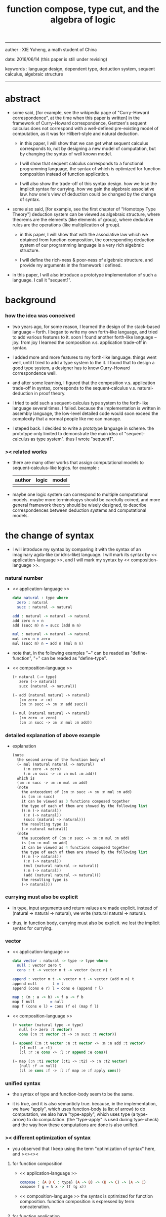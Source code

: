 #+HTML_HEAD: <link rel="stylesheet" href="../asset/css/page.css" type="text/css" media="screen" />
#+title: function compose, type cut, and the algebra of logic

------
@@html:
<p> auther : XIE Yuheng, a math student of China </p>
<p> date: 2016/06/14 (this paper is still under revising) </p>
<p> keywords :  language design, dependent type, deduction system, sequent calculus, algebraic structure </p>
@@
------

* abstract

  - some said,
    [for example, see the wikipedia page of "Curry–Howard correspondence", at the time when this paper is written]
    in the framework of Curry–Howard correspondence,
    Gentzen's sequent calculus does not correspond with
    a well-defined pre-existing model of computation,
    as it was for Hilbert-style and natural deduction.

    - in this paper, I will show that
      we can get what sequent calculus corresponds to,
      not by designing a new model of computation,
      but by changing the syntax of well known model.

    - I will show that
      sequent calculus corresponds to a functional programming language,
      the syntax of which is optimized for function composition
      instead of function application.

    - I will also show the trade-off of this syntax design.
      how we lose the implicit syntax for currying.
      how we gain the algebraic associative law.
      how one's view of deduction could be changed by the change of syntax.

  - some also said, [for example, see the first chapter of "Homotopy Type Theory"]
    deduction system can be viewed as algebraic structure,
    where theorems are the elements (like elements of group),
    where deductive rules are the operations (like multiplication of group).

    - in this paper, I will show that
      with the associative law which we obtained from function composition,
      the corresponding deduction system of our programming language
      is a very rich algebraic structure.

    - I will define the rich-ness & poor-ness of algebraic structure,
      and provide my arguments in the framework I defined.

  - in this paper, I will also introduce a prototype implementation of such a language.
    I call it "sequent1".

* background

*** how the idea was conceived

    - two years ago,
      for some reason, I learned the design of the stack-based language -- forth.
      I began to write my own forth-like language,
      and tried to add various features to it.
      soon I found another forth-like language -- joy.
      from joy I learned the composition v.s. application trade-off in syntax.

    - I added more and more features to my forth-like language.
      things went well, until I tried to add a type system to the it.
      I found that
      to design a good type system,
      a designer has to know Curry–Howard correspondence well.

    - and after some learning,
      I figured that
      the composition v.s. application trade-off in syntax,
      corresponds to
      the sequent-calculus v.s. natural-deduction in proof theory.

    - I tried to add such a sequent-calculus type system
      to the forth-like language several times.
      I failed.
      because the implementation is written in assembly language,
      the low-level detailed code would soon exceed the complexity
      that a normal people like me can manage.

    - I steped back.
      I decided to write a prototype language in scheme.
      the prototype only limited to demonstrate the main idea of "sequent-calculus as type system".
      thus I wrote "sequent1".

*** >< related works

    - there are many other works
      that assign computational models to sequent-calculus-like logics.
      for example :
      | author | logic | model |
      |--------+-------+-------|
      |        |       |       |

    - maybe one logic system can correspond to multiple computational models.
      maybe more terminologys should be carefully coined,
      and more general framework theory should be wisely designed,
      to describe correspondences between deduction systems and computational models.

* the change of syntax

  - I will introduce my syntax by comparing it with
    the syntax of an imaginary agda-like (or idris-like) language.
    I will mark its syntax by << application-language >>,
    and I will mark my syntax by << composition-language >>.

*** natural number

    - << application-language >>
      #+begin_src idris
      data natural : type where
        zero : natural
        succ : natural -> natural

      add : natural -> natural -> natural
      add zero n = n
      add (succ m) n = succ (add m n)

      mul : natural -> natural -> natural
      mul zero n = zero
      mul (succ m) n = add n (mul m n)
      #+end_src

    - note that,
      in the following examples
      "~" can be readed as "define-function",
      "+" can be readed as "define-type".

    - << composition-language >>
      #+begin_src scheme
      (+ natural (-> type)
         zero (-> natural)
         succ (natural -> natural))

      (~ add (natural natural -> natural)
         (:m zero -> :m)
         (:m :n succ -> :m :n add succ))

      (~ mul (natural natural -> natural)
         (:m zero -> zero)
         (:m :n succ -> :m :n mul :m add))
      #+end_src

*** detailed explanation of above example

    - explanation
      #+begin_src scheme
      (note
        the second arrow of the function body of
        (~ mul (natural natural -> natural)
           (:m zero -> zero)
           (:m :n succ -> :m :n mul :m add))
        which is
        (:m :n succ -> :m :n mul :m add)
        (note
          the antecedent of (:m :n succ -> :m :n mul :m add)
          is (:m :n succ)
          it can be viewed as 3 functions composed together
          the type of each of them are showed by the following list
          ((:m (-> natural))
           (:n (-> natural))
           (succ (natural -> natural)))
          the resulting type is
          (-> natural natural))
        (note
          the succedent of (:m :n succ -> :m :n mul :m add)
          is (:m :n mul :m add)
          it can be viewed as 4 functions composed together
          the type of each of them are showed by the following list
          ((:m (-> natural))
           (:n (-> natural))
           (mul (natural natural -> natural))
           (:m (-> natural))
           (add (natural natural -> natural)))
          the resulting type is
          (-> natural)))
      #+end_src

*** currying must also be explicit

    - in type, input arguments and return values are made explicit.
      instead of (natural -> natural -> natural),
      we write (natural natural -> natural).

    - thus, in function body, currying must also be explicit.
      we lost the implicit syntax for currying.

*** vector

    - << application-language >>
      #+begin_src idris
      data vector : natural -> type -> type where
        null : vector zero t
        cons : t -> vector n t -> vector (succ n) t

      append : vector m t -> vector n t -> vector (add m n) t
      append null       l = l
      append (cons e r) l = cons e (append r l)

      map : (m : a -> b) -> f a -> f b
      map f null       = null
      map f (cons e l) = cons (f e) (map f l)
      #+end_src

    - << composition-language >>
      #+begin_src scheme
      (+ vector (natural type -> type)
         null (-> zero :t vector)
         cons (:n :t vector :t -> :n succ :t vector))

      (~ append (:m :t vector :n :t vector -> :m :n add :t vector)
         (:l null -> :l)
         (:l :r :e cons -> :l :r append :e cons))

      (~ map (:n :t1 vector (:t1 -> :t2) -> :n :t2 vector)
         (null :f -> null)
         (:l :e cons :f -> :l :f map :e :f apply cons))
      #+end_src

*** unified syntax

    - the syntax of type and function-body seem to be the same.

    - it is true,
      and it is also semanticly true.
      because, in the implementation,
      we have "apply", which uses function-body (a list of arrow) to do computation,
      we also have "type-apply", which uses type (a type-arrow) to do computation.
      (the "type-apply" is used during type-check)
      and the way how these computations are done is also unified.

*** >< different optimization of syntax

    - you observed that
      I keep using the term "optimization of syntax" here,
      and ><><><

***** for function composition

      - << application-language >>
        #+begin_src idris
        compose : {A B C : type} (A -> B) -> (B -> C) -> (A -> C)
        compose f g = λ x -> (f (g x))
        #+end_src

      - << composition-language >>
        the syntax is optimized for function composition.
        function composition is expressed by term concatenation.

***** for function application

      - << application-language >>
        the syntax is optimized for function application.
        function application is expressed by term concatenation.

      - << composition-language >>
        #+begin_src scheme
        (~ apply (:a :b ... (:a :b ... -> :c :d ...) -> :c :d ...)
           (note it is implemented as a primitive-function))
        #+end_src

*** stack processing

    - multiple return values are easily handled,
      and stack-processing functions can be used to help to
      re-order return values (without naming them) for function composition.
      (just like in forth & joy)

    - << composition-language >>
      #+begin_src scheme
      (~ drop (:t ->)
         (:d ->))

      (~ dup (:t -> :t :t)
         (:d -> :d :d))

      (~ over (:t1 :t2 -> :t1 :t2 :t1)
         (:d1 :d2 -> :d1 :d2 :d1))

      (~ tuck (:t1 :t2 -> :t2 :t1 :t2)
         (:d1 :d2 -> :d2 :d1 :d2))

      (~ swap (:t1 :t2 -> :t2 :t1)
         (:d1 :d2 -> :d2 :d1))
      #+end_src

* Curry–Howard correspondence under this syntax

  - to show such correspondence
    is to show,
    1. how to view type as theorem ?
    2. how to view function as proof ?

*** type as theorem

    - with the ability to handle multiple return values,
      we can express "and" easily.
      #+begin_src scheme
      (A B -> C D) -- "(A and B) implies (C and D)"
      #+end_src
      we can express "for all" and "there exist" in an unified way.
      #+begin_src scheme
      ((:x : A) -> :x P) -- "for all x belong to A, we have P(x)"
      (-> (:x : A) :x P) -- "there exist x belong to A, such that P(x)"
      #+end_src

    - I call express of form (A B C ... -> E F G ...) sequent.
      but you should note that,
      sequent for us, is not exactly the same as sequent for Gentzen.
      Gentzen views succedent as "or", while we view succedent as "and".
      #+begin_src scheme
      for Gentzen -- (A B -> C D) -- "(A and B) implies (C or D)",
      for us      -- (A B -> C D) -- "(A and B) implies (C and D)".
      #+end_src

*** function as proof

    - "function as proof" means,
      the way we write function body forms a language to record deduction.
      a record of many steps of deduction is called a proof.

    - let us summarize deductive rules in sequent calculus in our language
      I will simplify some explicit contexts variables from them
      because for our language contexts can be implicit

***** cut

      - cut
        #+begin_src scheme
        f : (A -> B)
        g : (B -> C)
        --------------
        f g : (A -> C)
        #+end_src

***** structural

      - left-weakening
        #+begin_src scheme
        f : (A -> C)
        -------------------
        drop f : (A B -> C)
        #+end_src

      - left-contraction
        #+begin_src scheme
        f : (A A -> B)
        ----------------
        dup f : (A -> B)
        #+end_src

      - right-contraction
        #+begin_src scheme
        f : (A -> B B)
        -----------------
        f drop : (A -> B)
        #+end_src

      - left-permutation
        #+begin_src scheme
        f : (A B -> C)
        -------------------
        swap f : (B A -> C)
        #+end_src

      - right-permutation
        #+begin_src scheme
        f : (A -> B C)
        -------------------
        f swap : (A -> C B)
        #+end_src

***** and

      - left-and-1
        #+begin_src scheme
        f : (A -> C)
        -------------------
        drop f : (A B -> C)
        #+end_src

      - left-and-2
        #+begin_src scheme
        f : (B -> C)
        ------------------------
        swap drop f : (A B -> C)
        #+end_src

      - right-and
        #+begin_src scheme
        f : (A -> B)
        g : (C -> D)
        ----------------------------
        g swap f swap : (A C -> B D)
        #+end_src

***** or

      - right-or-1
        #+begin_src scheme
        f : (A -> B)
        -------------------
        f : (A -> (B or C))
        #+end_src

      - right-or-2
        #+begin_src scheme
        f : (A -> C)
        -------------------
        f : (A -> (B or C))
        #+end_src

      - left-or
        #+begin_src scheme
        f : (A -> B)
        g : (C -> D)
        -----------------------------
        (case (:x {:x : A} -> :x f)
              (:y {:y : C} -> :y g))
        : ((A or C) -> (B or D))
        #+end_src

***** implies

      - left-implies
        #+begin_src scheme
        f : (A -> B)
        g : (C -> D)
        --------------------------
        (:a :h -> :a f :h apply g)
        : (A (B -> C) -> D)
        #+end_src

      - right-implies
        #+begin_src scheme
        f : (A B -> C)
        -----------------------
        (:x -> (:y -> :x :y f))
        : (A -> (B -> C))
        #+end_src

*** examples

    - have-equal-human-rights
      - in the following example
        "*" can be readed as "define-hypothesis"
      #+begin_src scheme
      (* chinese-are-human (:x is-chinese -> :x is-human))
      (* japanese-are-human (:x is-japanese -> :x is-human))
      (* human-have-equal-human-rights
         (:x is-human :y is-human -> :x :y have-equal-human-rights))

      (~ chinese-and-japanese-have-equal-human-rights
         (:x is-chinese :y is-japanese -> :x :y have-equal-human-rights)
         (:cn :ja -> :cn chinese-are-human
                     :ja japanese-are-human
                     human-have-equal-human-rights))
      #+end_src

    - map/has-length
      #+begin_src scheme
      (+ list (type -> type)
         null (-> :t list)
         cons (:t list :t -> :t list))

      (~ map (:t1 list (:t1 -> :t2) -> :t2 list)
         (null :f -> null)
         (:l :e cons :f -> :l :f map :e :f apply cons))

      (+ has-length (:t list natural -> type)
         null/has-length (-> null zero has-length)
         cons/has-length (:l :n has-length -> :l :a cons :n succ has-length))

      (~ map/has-length (:l :n has-length -> :l :f map :n has-length)
         (null/has-length -> null/has-length)
         (:h cons/has-length -> :h map/has-length cons/has-length))
      #+end_src

    - natural-induction
      #+begin_src scheme
      (+ natural (-> type)
         zero (-> natural)
         succ (natural -> natural))

      (~ natural-induction ((:p : (natural -> type))
                            zero :p apply
                            ((:k : natural) :k :p apply -> :k succ :p apply)
                            (:x : natural) -> :x :p apply)
         (:q :q/z :q/s zero -> :q/z)
         (:q :q/z :q/s :n succ ->
             :n
             :q :q/z :q/s :n natural-induction
             :q/s apply))
      #+end_src

    - to summarize the meaning of "proof" within our concrete model :
      - we can express theorems about
        - recursively defined data
        - recursively defined function
      - we can do proof by
        - cut -- function composition
        - exhaustion -- cover-check
        - structural induction --
          first we proof some basic steps,
          and by unification we get next-theorem
          (just as the next-number in natural-induction),
          a recursive call is a use of the induction hypothesis
          that aimming to prove the next-theorem.

* algebra of logic

  - a concrete algebraic structure is rich when
    (note that I am not talking about abstract algebraic structure)
    1. its elements have practical meaning.
    2. it is equipped with many algebraic laws,
       which you can use to transform equations.

  - a good example of such rich concrete algebraic structure
    is the field of multivariate rational function
    (i.e. quotient (or fraction) of multivariate polynomials),
    which is studied in algebraic geometry.

  - since function composition already satisfies associative law,
    we have the opportunity to demonstrate an rich algebraic structure of formal theorems.
    we will try to define those algebraic operations that are closed in the set of derivable theorems.
    hopefully we will be able to capture all deductions by algebraic operations.

*** to mimic fraction of natural number

    - let us view theorem (A -> B) as fraction,
      A as denominator,
      B as numerator.
      - just like (A \ B).
        note that,
        we are using reverse-slash instead of slash,
        to maintain the order of A B in (A -> B).

*** multiplication

    - to multiply two theorems (A -> B) and (C -> D),
      we get (A C -> B D).
      - just like (A \ B) (C \ D) = (A C \ B D).

      #+begin_src scheme
      (* r (A -> B))
      (* s (C -> D))

      (~ r/s/mul (A C -> B D)
         (:x :y -> :x r :y s))

      ;; abstract it to a combinator
      (~ general/mul
         ((:a -> :b) (:c -> :d) -> (:a :c -> :b :d))
         (:r :s -> (lambda (:a :c -> :b :d)
                     (:x :y -> :x :r apply :y :s apply))))
      #+end_src

    - theorems under multiplication is an Abelian group.
      identity element is (->).
      inverse of (A -> B) is (B -> A).

*** two definitions of addition

***** first definition

      - this definition recalls the fraction of natural number,
        but it seems not natural when written as function in our language.

      - to add two theorems (A -> B) and (C -> D),
        we get (A B -> (B C or A D)).
        - just like (A \ B) + (C \ D) = (A C \ (B C + A D)).

        #+begin_src scheme
        (* r (A -> B))
        (* s (C -> D))

        (~ r/s/fraction-add (A C -> (B C or A D))
           (:x :y -> :x r :y)
           (:x :y -> :x :y s))

        ;; abstract it to a combinator
        (~ general/fraction-add
           ((:a -> :b) (:c -> :d) -> (:a :c -> (:b :c or :a :d)))
           (:r :s -> (lambda (:a :c -> (:b :c or :a :d))
                       (:x :y -> :x :r apply :y)
                       (:x :y -> :x :y :s apply))))
        #+end_src

      - distributive is just like fraction of natural number,
        because the way we define addition
        is just like the addition of fraction of natural number.

      - theorems under addition is an Abelian semigroup.
        we do not have identity element,
        and we do not have inverse.
        - of course, we can introduce a "zero-theorem"
          (a theorem that we can never prove)
          as the identity element of addition,
          to make our algebraic structure more like fraction of natural number.

      - under this definition of addition,
        one may call the algebraic structure "natural field",
        to recall its similarites between the fraction of natural number.
        - note that,
          other terms like 'semi-field' is ambiguous.
          because it does not inform us
          whether we mean addition is semi or multiplication is semi.

***** second definition

      - this definition seems more natural in our language.

      - to add two theorems (A -> B) and (C -> D),
        we get ((A or B) -> (C or D)).

        #+begin_src scheme
        (* r (A -> B))
        (* s (C -> D))

        (~ r/s/mul-like-add ((A or C) -> (B or D))
           (:x {:x : A} -> :x r)
           (:y {:y : C} -> :y s))

        ;; abstract it to a combinator
        (~ general/mul-like-add
           ((:a -> :b) (:c -> :d) -> ((:a or :c) -> (:b or :d)))
           (:r :s -> (lambda ((:a or :c) -> (:b or :d))
                       (:x {:x : :a} -> :x :r apply)
                       (:y {:y : :c} -> :y :s apply))))
        #+end_src

      - distributive also hold under this definition of addition,
        because (-> A (B or C)) is the same as (-> (A B or A C)).

      - theorems under addition is an Abelian semigroup.
        identity element is (->),
        but we do not have inverse.

*** term-lattice, and cut as weaken

    - this is where we must take term-lattice into account.

      | term                   | lattice          |
      |------------------------+------------------|
      | unification (uni)      | meet             |
      | anti-unification (ani) | join             |
      | cover (or match)       | greater-or-equal |

      - note that,
        "equal" can be defined by "greater-or-equal".

    - term-lattice is also called "subsumption lattice" by other authers.
      I call it "term-lattice",
      because I want to make explicit its relation with term-rewriting-system
      (I will address the detail of term-lattice in another paper).

    - if we have (A -> B) and (C -> D),
      we can cut them only when (C cover B).
      for example, when :
      - C = B
      - C = (B or E)
      - C = :x :y P
        B = :x :x P

    - cut can be viewed as an important way to weaken a theorem.
      we can first multiply (A -> B) and (C -> D) to (A C -> B D),
      then weaken it to (A -> D), provides that (C cover B).

    - we can also extend the lattice operations to cedent (antecedent and succedent),
      because cedent is Cartesian product of term.

*** equality of theorem

    - we can define A == B, as (A -> B) and (B -> A).

*** constructiveness

    - in our language, we have the following keywords to do definitions :
      | keyword | read as                                | function-body |
      |---------+----------------------------------------+---------------|
      | "+"     | define-type, define-data               | trivial       |
      | "~"     | proof, define-theorem, define-function | non-trivial   |
      | "*"     | assume, define-hypothesis              | no            |

    - whenever we have function-body, be it trivial or non-trivial,
      we can use it to rewrite data.
      - for example,
        the function-body of "succ" is trivial,
        it rewrites "zero" to "zero succ",
        i.e. merely add a symbol to the data.
        while the function-body of "add" is non-trivial,
        it rewrites "zero succ zero succ" to "zero succ succ".

    - whenever we use "*" to introduce a hypothesis,
      the constructiveness of function is lost,
      we can not use it to rewrite data.
      (but abstractiveness is gained,
      I will address the detail of the balance
      between constructiveness and abstractiveness in another paper)

*** algebraic extension

    - then defining a new types by "+",
      we provide a type-constructor,
      and a list of data-constructors.

    - by introducing such constructors,
      we are extending our algebraic structure.
      (just like field extension by root of equations)

* implementation

  - I made an attempt to implement a prototype of the language
    (project page at http://xieyuheng.github.io/sequent1)

*** implementation-tech

    - during writing the prototype language
      I noticed the language is not necessarily stack-based
      and we have the following relations :

      | implementation-tech     | the natural of language       |
      |-------------------------+-------------------------------|
      | stack-based computation | call-by-value (non-lazy-eval) |
      | term-rewriting-system   | call-by-name (lazy-eval)      |
      | graph-rewriting-system  | call-by-need (lazy-eval)      |

    - first few versions of sequent1 is implemented as a stack-based language,
      only later, changed to term-rewriting-system.
      because we have to handle lazy-trunk ><><><
      to make type inference easier. ><><><

*** >< limits of my implementation

    - I fail to far see that
      type check report ><><><

* >< further work

  - I planed to do ><><><
  - the meaning of equality ><><><
  - dependent type system for logic programming language ><><><

* >< conclusion

  - >< about better language

* >< appendixes

*** remark on formalization

    - I agree with Errett Bishop who said
      "a proof is any completely convincing argument."
      I also think theorems expressed by formal language are specially clear
      and proofs checked by computer are specially convincing

    - on the other hand
      I also think that
      formal language can never be used to satisfactorily explain
      or totally simulate human language
      formal theorem and formal proof can never fully capture "human proof"
      this fact is specially clear
      if you are willing to think of "human proof" historically

    - the aim (or one aim) of formalization is to reduce (or remove) vagueness
      while the definition of vagueness is always vague

*** rationale of using postfix notation

    - in the linear writing system of our language
      we can roughly distinguish four kinds of notations for function or predicate
      | infix     | ((1 + 2) + 3) |
      | prefix    | + + 1 2 3     |
      | postfix   | 3 2 1 + +     |
      | borderfix | (+ 1 2 3)     |
      - infix is especially good for associative binary function
      - prefix and postfix are not ambiguous without bracket
      - borderfix can be used for functions
        that can apply to different numbers of arguments
      our choice is between prefix and postfix
      because for simplicity we have the following two features
      - the arity of all functions must be fixed
      - we want our expressions to be not ambiguous without bracket
      then, how do we decide to use postfix instead of prefix ?
      seemingly, prefix and postfix are symmetric
      while we still can distinguish them
      because we write in special order (from left to right in most western language)
      in postfix notation suppose we have written
      1 2 +
      and we want to add 3 to the result of 1 2 +
      we simply write
      1 2 + 3 +
      while in prefix notation suppose we have written
      @@html: + 1 2 @@
      and we want to add 3 to the result of + 1 2
      we have to insert + 3 in front of + 1 2 and write
      @@html: + 3 + 1 2 @@
      I summarize this difference by say
      postfix notation respect the special order of a linear writing system
      the above conclude my rationale

*** rationale of composition over application

    - to optimize system for composition
      is to denote composition by concatenation of term

    - when optimize syntax for composition instead of application
      - we get better algebra-like structure
        because function composition is associative
        while function application is not
      - we lost good syntax for currying
        because currying is designed as a convention
        of the syntax of function application

*** remark on deduction and inference

    - one might ask, what is a deduction or a inference ?
      my answer is a deduction or a inference
      is a way to express a change of theorem
      "a change" means "one step of change"

    - let us generalize it a little bit
      and to discuss "a change of thing" and "language to record changes"
      you will find these two concepts are very common
      and they also are named differently in different places
      | thing   | a change of thing     | language to record changes |
      |---------+-----------------------+----------------------------|
      | theorem | deduction             | proof                      |
      | food    |                       | cookbook                   |
      | data    |                       | algorithm                  |
      | number  | elementary arithmetic |                            |
      (seems to me like a market for language designer)
